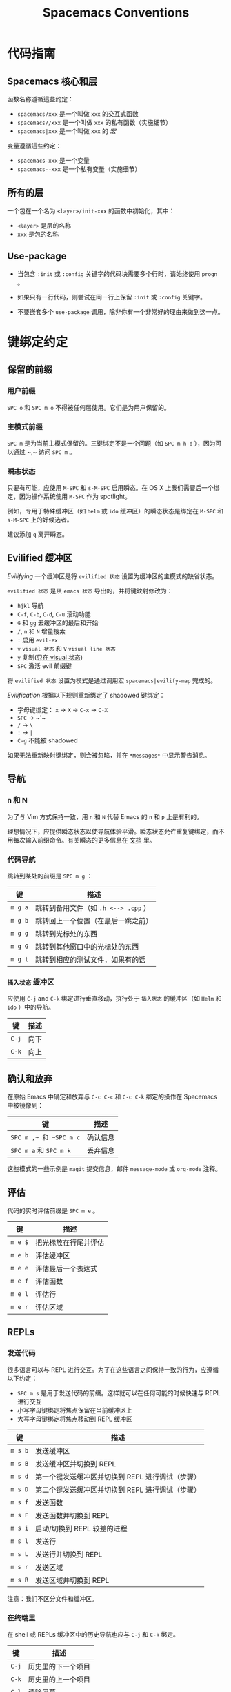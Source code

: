 #+TITLE: Spacemacs Conventions

* Spacemacs 公约                                          :TOC_4_gh:noexport:
 - [[#代码指南][代码指南]]
   - [[#spacemacs-核心和层][Spacemacs 核心和层]]
   - [[#所有的层][所有的层]]
   - [[#use-package][Use-package]]
 - [[#键绑定约定][键绑定约定]]
   - [[#保留的前缀][保留的前缀]]
     - [[#用户前缀][用户前缀]]
     - [[#主模式前缀][主模式前缀]]
     - [[#瞬态状态][瞬态状态]]
   - [[#evilified-缓冲区][Evilified 缓冲区]]
   - [[#导航][导航]]
     - [[#n-和-n][n 和 N]]
     - [[#代码导航][代码导航]]
     - [[#插入状态-缓冲区][=插入状态= 缓冲区]]
   - [[#确认和放弃][确认和放弃]]
   - [[#评估][评估]]
   - [[#repls][REPLs]]
     - [[#发送代码][发送代码]]
     - [[#在终端里][在终端里]]
   - [[#编译与汇编][编译与汇编]]
   - [[#调试][调试]]
   - [[#纯文本标记语言][纯文本标记语言]]
     - [[#标题][标题]]
     - [[#插入普通元素][插入普通元素]]
     - [[#文本操纵][文本操纵]]
     - [[#普通模式下移动][普通模式下移动]]
     - [[#升级降级和元素移动][升级，降级和元素移动]]
     - [[#表格编辑][表格编辑]]
   - [[#测试][测试]]
     - [[#所有语言][所有语言]]
     - [[#特定语言][特定语言]]
   - [[#切换][切换]]
   - [[#重构][重构]]
   - [[#代码格式化][代码格式化]]
   - [[#帮助或文档][帮助或文档]]
 - [[#写文档][写文档]]
   - [[#文档中的间距][文档中的间距]]

* 代码指南
** Spacemacs 核心和层
函数名称遵循這些约定：
  - =spacemacs/xxx= 是一个叫做 =xxx= 的交互式函数
  - =spacemacs//xxx= 是一个叫做 =xxx= 的私有函数（实施细节）
  - =spacemacs|xxx= 是一个叫做 =xxx= 的 /宏/

变量遵循這些约定：
  - =spacemacs-xxx= 是一个变量
  - =spacemacs--xxx= 是一个私有变量（实施细节）

** 所有的层
一个包在一个名为 =<layer>/init-xxx= 的函数中初始化，其中：
  - =<layer>= 是层的名称
  - =xxx= 是包的名称

** Use-package
- 当包含 =:init= 或 =:config= 关键字的代码块需要多个行时，请始终使用 =progn= 。

- 如果只有一行代码，则尝试在同一行上保留 =:init= 或 =:config= 关键字。

- 不要嵌套多个 =use-package= 调用，除非你有一个非常好的理由来做到这一点。

* 键绑定约定
** 保留的前缀
*** 用户前缀
~SPC o~ 和 ~SPC m o~ 不得被任何层使用。它们是为用户保留的。

*** 主模式前缀
~SPC m~ 是为当前主模式保留的。三键绑定不是一个问题（如 ~SPC m h d~ ），因为可以通过 ~​,​~ 访问 ~SPC m~ 。

*** 瞬态状态
只要有可能，应使用 ~M-SPC~ 和 ~s-M-SPC~ 启用瞬态。在 OS X 上我们需要后一个绑定，因为操作系统使用 ~M-SPC~ 作为 spotlight。

例如，专用于特殊缓冲区（如 =helm= 或 =ido= 缓冲区）的瞬态状态是绑定在 ~M-SPC~ 和 ~s-M-SPC~ 上的好候选者。

建议添加 ~q~ 离开瞬态。

** Evilified 缓冲区
/Evilifying/ 一个缓冲区是将 =evilified 状态= 设置为缓冲区的主模式的缺省状态。

=evilified 状态= 是从 =emacs 状态= 导出的，并将键映射修改为：
- ~hjkl~ 导航
- ~C-f~, ~C-b~, ~C-d~, ~C-u~ 滚动功能
- ~G~ 和 ~gg~ 去缓冲区的最后和开始
- ~/~, ~n~ 和 ~N~ 增量搜索
- ~:~ 启用 =evil-ex= 
- ~v~  =visual 状态= 和 ~V~  =visual line 状态= 
- ~y~ 复制(_只在 visual 状态_)
- ~SPC~ 激活 evil 前缀键

将 =evilified 状态= 设置为模式是通过调用宏 =spacemacs|evilify-map= 完成的。

/Evilification/ 根据以下规则重新绑定了 shadowed 键绑定：
- 字母键绑定： ~x~ -> ~X~ -> ~C-x~ -> ~C-X~
- ~SPC~ -> ~​'​~
- ~/~ -> ~\~
- ~:~ -> ~|~
- ~C-g~ 不能被 shadowed

如果无法重新映射键绑定，则会被忽略，并在 =*Messages*= 中显示警告消息。

** 导航
*** n 和 N
为了与 Vim 方式保持一致，用 ~n~ 和 ~N~ 代替 Emacs 的 ~n~ 和 ~p~ 上是有利的。

理想情况下，应提供瞬态状态以使导航体验平滑。瞬态状态允许重复键绑定，而不用每次输入前缀命令。有关瞬态的更多信息在 [[file:DOCUMENTATION.org::Transient-states][文档]] 里。

*** 代码导航
跳转到某处的前缀是 ~SPC m g~ ：

| 键      | 描述                                 |
|---------+--------------------------------------|
| ~m g a~ | 跳转到备用文件（如 =.h <--> .cpp= ） |
| ~m g b~ | 跳转回上一个位置（在最后一跳之前）   |
| ~m g g~ | 跳转到光标处的东西                   |
| ~m g G~ | 跳转到其他窗口中的光标处的东西       |
| ~m g t~ | 跳转到相应的测试文件，如果有的话     |

*** =插入状态= 缓冲区
应使用 ~C-j~ and ~C-k~ 绑定进行垂直移动，执行处于 =插入状态= 的缓冲区（如 =Helm= 和 =ido= ）中的导航。

| 键    | 描述 |
|-------+------|
| ~C-j~ | 向下 |
| ~C-k~ | 向上 |

** 确认和放弃
在原始 Emacs 中确定和放弃与 ~C-c C-c~ 和 ~C-c C-k~ 绑定的操作在 Spacemacs 中被镜像到：

| 键                     | 描述     |
|------------------------+----------|
| ~SPC m ​,​~ 和 ~SPC m c~ | 确认信息 |
| ~SPC m a~ 和 ~SPC m k~ | 丢弃信息 |

这些模式的一些示例是 =magit= 提交信息，邮件 =message-mode= 或 =org-mode= 注释。

** 评估
代码的实时评估前缀是 ~SPC m e~ 。

| 键      | 描述                 |
|---------+----------------------|
| ~m e $~ | 把光标放在行尾并评估 |
| ~m e b~ | 评估缓冲区           |
| ~m e e~ | 评估最后一个表达式   |
| ~m e f~ | 评估函数             |
| ~m e l~ | 评估行               |
| ~m e r~ | 评估区域             |

** REPLs
*** 发送代码
很多语言可以与 REPL 进行交互。为了在这些语言之间保持一致的行为，应遵循以下约定：
  - ~SPC m s~ 是用于发送代码的前缀。这样就可以在任何可能的时候快速与 REPL 进行交互
  - 小写字母键绑定将焦点保留在当前缓冲区上
  - 大写字母键绑定将焦点移动到 REPL 缓冲区

| 键      | 描述                                             |
|---------+--------------------------------------------------|
| ~m s b~ | 发送缓冲区                                       |
| ~m s B~ | 发送缓冲区并切换到 REPL                          |
| ~m s d~ | 第一个键发送缓冲区并切换到 REPL 进行调试（步骤） |
| ~m s D~ | 第二个键发送缓冲区并切换到 REPL 进行调试（步骤） |
| ~m s f~ | 发送函数                                         |
| ~m s F~ | 发送函数并切换到 REPL                            |
| ~m s i~ | 启动/切换到 REPL 较差的进程                      |
| ~m s l~ | 发送行                                           |
| ~m s L~ | 发送行并切换到 REPL                              |
| ~m s r~ | 发送区域                                         |
| ~m s R~ | 发送区域并切换到 REPL                            |

注意：我们不区分文件和缓冲区。

*** 在终端里
在 shell 或 REPLs 缓冲区中的历史导航也应与 ~C-j~ 和 ~C-k~ 绑定。

    | 键    | 描述               |
    |-------+--------------------|
    | ~C-j~ | 历史里的下一个项目 |
    | ~C-k~ | 历史里的上一个项目 |
    | ~C-l~ | 清除屏幕           |
    | ~C-r~ | 在历史里搜索       |

** 编译与汇编
主模式特定编译的基础前缀是 ~SPC m c~ 。

    | 键      | 描述       |
    |---------+------------|
    | ~m c b~ | 编译缓冲区 |
    | ~m c c~ | 编译       |
    | ~m c C~ | 清理       |
    | ~m c r~ | 清理和编译 |

注意：我们不区分文件和缓冲区。在编译缓冲区之前，我们可以实现缓冲区的自动保存。

** 调试
调试命令的基础前缀是 ~SPC d~ 。

    | 键      | 描述           |
    |---------+----------------|
    | ~m d a~ | 放弃当前流程   |
    | ~m d b~ | 切换断点       |
    | ~m d B~ | 清除所有断点   |
    | ~m d c~ | 继续           |
    | ~m d d~ | 启动调试会话   |
    | ~m d i~ | step in        |
    | ~m d l~ | 局部变量       |
    | ~m d o~ | step out       |
    | ~m d r~ | 运行           |
    | ~m d s~ | 下一步         |
    | ~m d v~ | 在光标处检查值 |

注意：
  - 理想情况下，应提供断点导航的瞬态状态。
  - 如果没有切换断点功能，那么它应该在 spacemacs 级别实现，理想情况下该函数应该被提议为一个向上游的补丁（主模式存储库）。

** 纯文本标记语言
对于支持标记语言的层，请在适用时按照以下键绑定。

*** 标题
所有标题功能应该被分组在 ~SPC m h~ 下。

| 键          | 描述                               |
|-------------+------------------------------------|
| ~m h i~     | 插入一个标题                       |
| ~m h I~     | 插入一个标题的替代方法（如果存在） |
| ~m h 1..10~ | 插入级别为 1..10 的标题（如果可能）|

*** 插入普通元素
插入常见的元素，如链接或脚注，应该被分组在 ~SPC m i~ 下。

| 键      | 描述           |
|---------+----------------|
| ~m i f~ | 插入脚注       |
| ~m i i~ | 插入图片       |
| ~m i l~ | 插入链接       |
| ~m i u~ | 插入 url       |
| ~m i w~ | 插入 wiki 链接 |

*** 文本操纵
文本区域的操纵应该被分组在 ~SPC m x~ 下。

| 键      | 描述                 |
|---------+----------------------|
| ~m x b~ | 使区域文本成为粗体   |
| ~m x c~ | 使区域文本成为代码块 |
| ~m x i~ | 使区域文本成为斜体   |
| ~m x q~ | 给区域文本加引号     |
| ~m x r~ | 取消区域中的格式     |
| ~m x s~ | 给区域文本加删除线   |
| ~m x u~ | 给区域文本加下划线   |
| ~m x v~ | Make region verbose  |

*** 普通模式下移动
在普通模式下，应使用以下键绑定启用 Vim 风格移动：

| 键    | 描述                       |
|-------+----------------------------|
| ~g h~ | 在标题中上移一级           |
| ~g j~ | 移动到同一级别的下一个标题 |
| ~g k~ | 移动到同一级别的上一个标题 |
| ~g l~ | 在标题中下移一级           |

*** 升级，降级和元素移动
应在任何模式下使用以下键启用标题或列表元素的升级，降级和移动（任何可能的情况）

| 键    | 描述         |
|-------+--------------|
| ~M-h~ | 升级一级     |
| ~M-j~ | 向下移动元素 |
| ~M-k~ | 向上移动元素 |
| ~M-l~ | 降级一级     |

*** 表格编辑
如果表格具体命令可用，则它们被分组在 ~SPC m t~ 组下。

** 测试
很多语言都有自己的测试框架。这些框架共享共同的动作，我们可以在相同的键绑定下联合起来：
 - ~SPC m t~ 是测试执行的前缀。
 - ~SPC m t X~ 用于执行 ~SPC m t x~ ，但是在调试模式下（如果支持）。

*** 所有语言

| 键      | 描述                                             |
|---------+--------------------------------------------------|
| ~m t a~ | 执行当前工程的所有测试                           |
| ~m t A~ | 在调试模式中执行当前工程的所有测试               |
| ~m t b~ | 执行当前缓冲区的所有测试                         |
| ~m t B~ | 在调试模式中执行当前缓冲区的所有测试             |
| ~m t t~ | 执行当前的测试（光标处的东西，函数）             |
| ~m t T~ | 在调试模式中执行当前的测试（光标处的东西，函数） |

注意：我们不区分文件和缓冲区。在执行缓冲区测试之前，我们可以实现缓冲区的自动保存。

*** 特定语言

| 键      | 描述                           |
|---------+--------------------------------|
| ~m t m~ | 执行当前模块的测试             |
| ~m t M~ | 在调试模式中执行当前模块的测试 |
| ~m t s~ | 执行当前套件的测试             |
| ~m t S~ | 在调试模式中执行当前套件的测试 |

请注意，有重叠，根据语言，我们将为同一件事选择一个或多个绑定

** 切换
- 全局切换在 ~SPC t~, ~SPC T~ 和 ~SPC C-t~ 下
- 主模式切换在 ~SPC m T~ 下

** 重构
重构前缀是 ~SPC m r~.

** 代码格式化
主模式的代码格式化在前缀 ~SPC m =~ 下。

| 键      | 描述               |
|---------+--------------------|
| ~m = =~ | 格式化光标下的东西 |
| ~m = b~ | 格式化当前缓冲区   |
| ~m = f~ | 格式化当前函数     |

** 帮助或文档
帮助命令的基础前缀是 ~SPC h~ 。文档被视为帮助命令。

| 键      | 描述               |
|---------+--------------------|
| ~m h h~ | 光标下的东西的文档 |
| ~m h r~ | 所选区域的文档     |

* 写文档
Spacemacs 在 =~/.emacs.d/core/templates/README.org.template= 中提供了一个示例层 =README.org= 文件。

** 文档中的间距
- Spacemacs 尝试通过为间距提供一些规则来保持所有层之间的文档一致：
  - 每个标题之后，您不应该添加一个空行
    - 例外：如果标题下的第一个项目是一个表格，则在其后面添加一个空行
  - 每个标题节点的最后，应该有一个空行
  - 注意：许多层 =Readmes= 文件不遵循这个约定。如果可以，请修复它们。

- 为了保持可读性，在记录键绑定时只提及 ~SPC~ 前缀，您不需要提及 ~M-m~ 。
